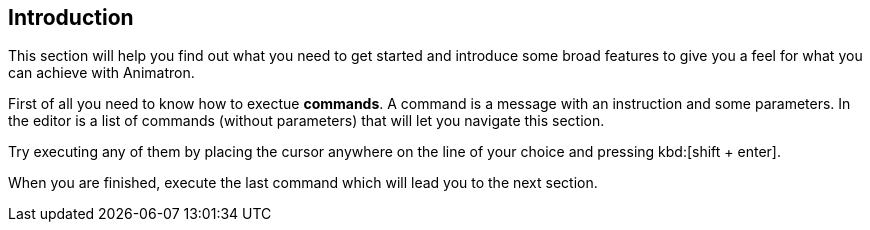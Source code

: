 == Introduction

This section will help you find out what you need to get started and introduce some broad features to give you a feel for what you can achieve with Animatron.

First of all you need to know how to exectue *commands*. A command is a message with an instruction and some parameters. In the editor is a list of commands (without parameters) that will let you navigate this section.

Try executing any of them by placing the cursor anywhere on the line of your choice and pressing kbd:[shift + enter].

When you are finished, execute the last command which will lead you to the next section.
